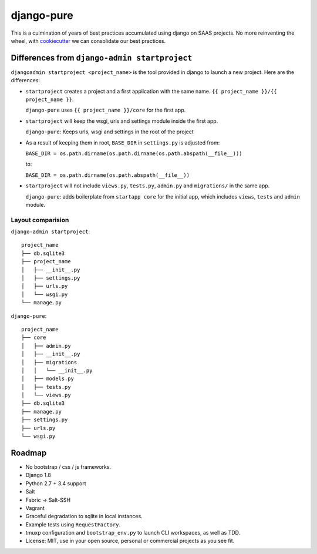 ===========
django-pure
===========

This is a culmination of years of best practices accumulated using django 
on SAAS projects. No more reinventing the wheel, with `cookiecutter`_ we 
can consolidate our best practices.


Differences from ``django-admin startproject``
----------------------------------------------

``djangoadmin startproject <project_name>`` is the tool provided in django
to launch a new project. Here are the differences:

- ``startproject`` creates a project and a first application with the same
  name. ``{{ project_name }}/{{ project_name }}``.
  
  ``django-pure`` uses ``{{ project_name }}/core`` for the first app.
- ``startproject`` will keep the wsgi, urls and settings module inside
  the first app.
  
  ``django-pure``: Keeps urls, wsgi and settings in the root of the project
- As a result of keeping them in root, ``BASE_DIR`` in ``settings.py`` is
  adjusted from:

  ``BASE_DIR = os.path.dirname(os.path.dirname(os.path.abspath(__file__)))``

  to:

  ``BASE_DIR = os.path.dirname(os.path.abspath(__file__))``
- ``startproject`` will not include ``views.py``, ``tests.py``, ``admin.py``
  and ``migrations/`` in the same app.

  ``django-pure``: adds boilerplate from ``startapp core`` for the
  initial app, which includes ``views``, ``tests`` and ``admin``
  module.
  
  
Layout comparision
~~~~~~~~~~~~~~~~~~

``django-admin startproject``::

    project_name
    ├── db.sqlite3
    ├── project_name
    │   ├── __init__.py
    │   ├── settings.py
    │   ├── urls.py
    │   └── wsgi.py
    └── manage.py

``django-pure``::

    project_name
    ├── core
    │   ├── admin.py
    │   ├── __init__.py
    │   ├── migrations
    │   │   └── __init__.py
    │   ├── models.py
    │   ├── tests.py
    │   └── views.py
    ├── db.sqlite3
    ├── manage.py
    ├── settings.py
    ├── urls.py
    └── wsgi.py

Roadmap
-------

- No bootstrap / css / js frameworks.
- Django 1.8
- Python 2.7 + 3.4 support
- Salt
- Fabric -> Salt-SSH
- Vagrant
- Graceful degradation to sqlite in local instances.
- Example tests using ``RequestFactory``.
- tmuxp configuration and ``bootstrap_env.py`` to launch CLI workspaces,
  as well as TDD.
- License: MIT, use in your open source, personal or commercial projects
  as you see fit.
  
.. _cookiecutter: https://github.com/audreyr/cookiecutter
